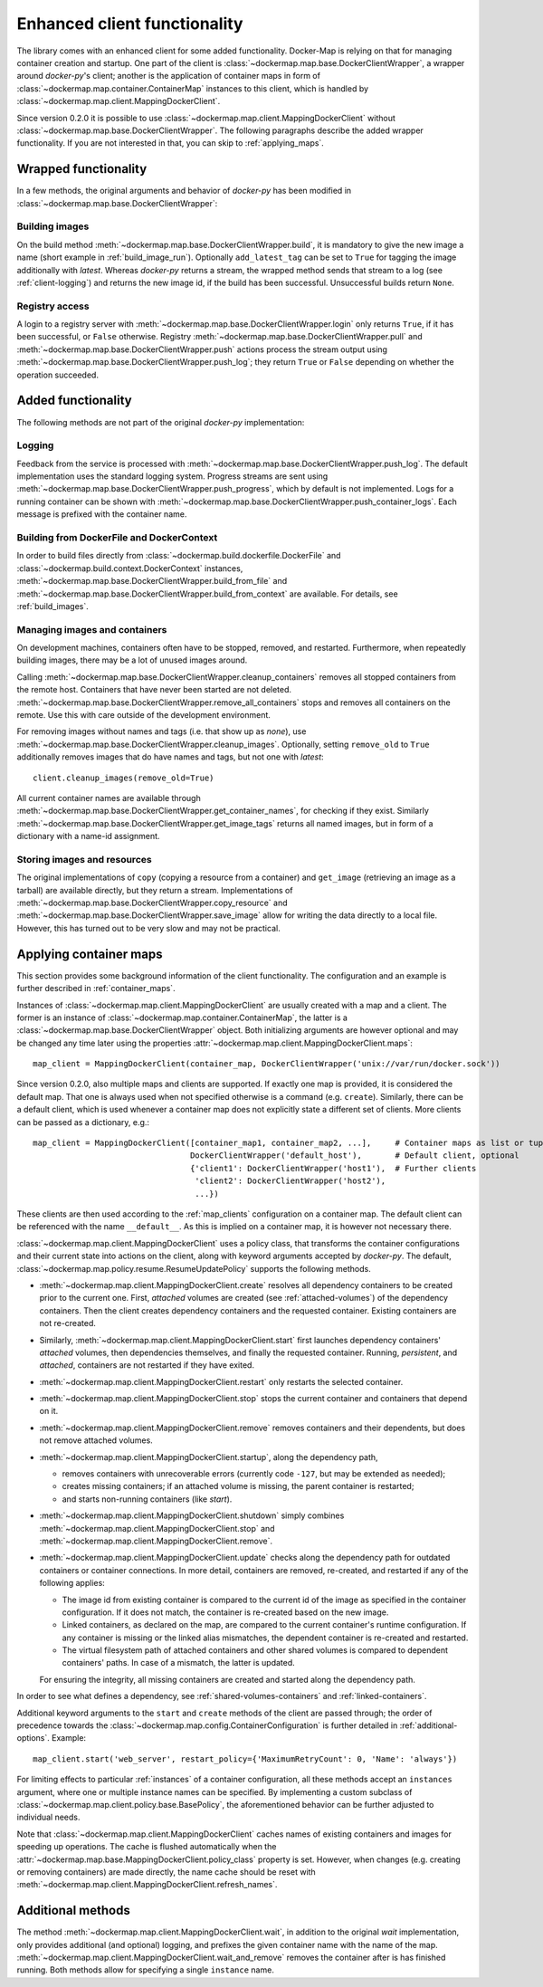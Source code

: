 .. _container_client:

Enhanced client functionality
=============================
The library comes with an enhanced client for some added functionality. Docker-Map is relying on that for managing
container creation and startup. One part of the client is :class:`~dockermap.map.base.DockerClientWrapper`, a wrapper
around `docker-py`'s client; another is the application of container maps in form of
:class:`~dockermap.map.container.ContainerMap` instances to this client, which is handled by
:class:`~dockermap.map.client.MappingDockerClient`.

Since version 0.2.0 it is possible to use :class:`~dockermap.map.client.MappingDockerClient` without
:class:`~dockermap.map.base.DockerClientWrapper`. The following paragraphs describe the added wrapper functionality. If
you are not interested in that, you can skip to :ref:`applying_maps`.

Wrapped functionality
---------------------
In a few methods, the original arguments and behavior of `docker-py` has been modified in
:class:`~dockermap.map.base.DockerClientWrapper`:

Building images
^^^^^^^^^^^^^^^
On the build method :meth:`~dockermap.map.base.DockerClientWrapper.build`, it is mandatory to give the new image a
name (short example in :ref:`build_image_run`). Optionally ``add_latest_tag`` can be set to ``True`` for tagging the
image additionally with `latest`. Whereas `docker-py` returns a stream, the wrapped method sends that stream to a log
(see :ref:`client-logging`) and returns the new image id, if the build has been
successful. Unsuccessful builds return ``None``.

Registry access
^^^^^^^^^^^^^^^
A login to a registry server with :meth:`~dockermap.map.base.DockerClientWrapper.login` only returns ``True``, if it
has been successful, or ``False`` otherwise. Registry :meth:`~dockermap.map.base.DockerClientWrapper.pull` and
:meth:`~dockermap.map.base.DockerClientWrapper.push` actions process the stream output using
:meth:`~dockermap.map.base.DockerClientWrapper.push_log`; they return ``True`` or ``False`` depending on whether the
operation succeeded.

Added functionality
-------------------
The following methods are not part of the original `docker-py` implementation:

.. _client-logging:

Logging
^^^^^^^
Feedback from the service is processed with :meth:`~dockermap.map.base.DockerClientWrapper.push_log`. The default
implementation uses the standard logging system. Progress streams are sent using
:meth:`~dockermap.map.base.DockerClientWrapper.push_progress`, which by default is not implemented. Logs for a running
container can be shown with :meth:`~dockermap.map.base.DockerClientWrapper.push_container_logs`. Each message is
prefixed with the container name.

Building from DockerFile and DockerContext
^^^^^^^^^^^^^^^^^^^^^^^^^^^^^^^^^^^^^^^^^^
In order to build files directly from :class:`~dockermap.build.dockerfile.DockerFile` and
:class:`~dockermap.build.context.DockerContext` instances,
:meth:`~dockermap.map.base.DockerClientWrapper.build_from_file` and
:meth:`~dockermap.map.base.DockerClientWrapper.build_from_context` are available. For details, see
:ref:`build_images`.

Managing images and containers
^^^^^^^^^^^^^^^^^^^^^^^^^^^^^^
On development machines, containers often have to be stopped, removed, and restarted. Furthermore, when repeatedly
building images, there may be a lot of unused images around.

Calling :meth:`~dockermap.map.base.DockerClientWrapper.cleanup_containers` removes all stopped containers from the
remote host. Containers that have never been started are not deleted.
:meth:`~dockermap.map.base.DockerClientWrapper.remove_all_containers` stops and removes all containers on the remote.
Use this with care outside of the development environment.

For removing images without names and tags (i.e. that show up as `none`), use
:meth:`~dockermap.map.base.DockerClientWrapper.cleanup_images`. Optionally, setting ``remove_old`` to ``True``
additionally removes images that do have names and tags, but not one with `latest`::

    client.cleanup_images(remove_old=True)

All current container names are available through :meth:`~dockermap.map.base.DockerClientWrapper.get_container_names`,
for checking if they exist. Similarly :meth:`~dockermap.map.base.DockerClientWrapper.get_image_tags` returns all
named images, but in form of a dictionary with a name-id assignment.

Storing images and resources
^^^^^^^^^^^^^^^^^^^^^^^^^^^^
The original implementations of ``copy`` (copying a resource from a container) and ``get_image`` (retrieving an image
as a tarball) are available directly, but they return a stream. Implementations of
:meth:`~dockermap.map.base.DockerClientWrapper.copy_resource` and
:meth:`~dockermap.map.base.DockerClientWrapper.save_image` allow for writing the data directly to a local file.
However, this has turned out to be very slow and may not be practical.


.. _applying_maps:

Applying container maps
-----------------------
This section provides some background information of the client functionality. The configuration and an example is
further described in :ref:`container_maps`.

Instances of :class:`~dockermap.map.client.MappingDockerClient` are usually created with a map and a client.
The former is an instance of :class:`~dockermap.map.container.ContainerMap`, the latter is
a :class:`~dockermap.map.base.DockerClientWrapper` object. Both initializing arguments are however optional and may be
changed any time later using the properties :attr:`~dockermap.map.client.MappingDockerClient.maps`::

    map_client = MappingDockerClient(container_map, DockerClientWrapper('unix://var/run/docker.sock'))

Since version 0.2.0, also multiple maps and clients are supported. If exactly one map is provided, it is considered the
default map. That one is always used when not specified otherwise is a command (e.g. ``create``). Similarly, there can
be a default client, which is used whenever a container map does not explicitly state a different set of clients.
More clients can be passed as a dictionary, e.g.::

    map_client = MappingDockerClient([container_map1, container_map2, ...],     # Container maps as list or tuple
                                     DockerClientWrapper('default_host'),       # Default client, optional
                                     {'client1': DockerClientWrapper('host1'),  # Further clients
                                      'client2': DockerClientWrapper('host2'),
                                      ...})

These clients are then used according to the :ref:`map_clients` configuration on a container map.
The default client can be referenced with the name ``__default__``. As this is implied on a container map, it
is however not necessary there.

:class:`~dockermap.map.client.MappingDockerClient` uses a policy class, that transforms the container configurations
and their current state into actions on the client, along with keyword arguments accepted by `docker-py`.
The default, :class:`~dockermap.map.policy.resume.ResumeUpdatePolicy` supports the following methods.

* :meth:`~dockermap.map.client.MappingDockerClient.create` resolves all dependency containers to be created prior to
  the current one. First, `attached` volumes are created (see :ref:`attached-volumes`) of the dependency containers.
  Then the client creates dependency containers and the requested container. Existing containers are not re-created.
* Similarly, :meth:`~dockermap.map.client.MappingDockerClient.start` first launches dependency containers' `attached`
  volumes, then dependencies themselves, and finally the requested container. Running, `persistent`, and `attached`,
  containers are not restarted if they have exited.
* :meth:`~dockermap.map.client.MappingDockerClient.restart` only restarts the selected container.
* :meth:`~dockermap.map.client.MappingDockerClient.stop` stops the current container and containers that depend on it.
* :meth:`~dockermap.map.client.MappingDockerClient.remove` removes containers and their dependents, but does not
  remove attached volumes.
* :meth:`~dockermap.map.client.MappingDockerClient.startup`, along the dependency path,

  * removes containers with unrecoverable errors (currently code ``-127``, but may be extended as needed);
  * creates missing containers; if an attached volume is missing, the parent container is restarted;
  * and starts non-running containers (like `start`).
* :meth:`~dockermap.map.client.MappingDockerClient.shutdown` simply combines
  :meth:`~dockermap.map.client.MappingDockerClient.stop` and :meth:`~dockermap.map.client.MappingDockerClient.remove`.
* :meth:`~dockermap.map.client.MappingDockerClient.update` checks along the dependency path for outdated containers or
  container connections. In more detail, containers are removed, re-created, and restarted if any of the following
  applies:

  * The image id from existing container is compared to the current id of the image as specified in the container
    configuration. If it does not match, the container is re-created based on the new image.
  * Linked containers, as declared on the map, are compared to the current container's runtime configuration. If any
    container is missing or the linked alias mismatches, the dependent container is re-created and restarted.
  * The virtual filesystem path of attached containers and other shared volumes is compared to dependent
    containers' paths. In case of a mismatch, the latter is updated.

  For ensuring the integrity, all missing containers are created and started along the dependency path.

In order to see what defines a dependency, see :ref:`shared-volumes-containers` and :ref:`linked-containers`.

Additional keyword arguments to the ``start`` and ``create`` methods of the client are passed through; the order of
precedence towards the :class:`~dockermap.map.config.ContainerConfiguration` is further detailed in
:ref:`additional-options`. Example::

    map_client.start('web_server', restart_policy={'MaximumRetryCount': 0, 'Name': 'always'})

For limiting effects to particular :ref:`instances` of a container configuration, all these methods accept an
``instances`` argument, where one or multiple instance names can be specified. By implementing a custom subclass of
:class:`~dockermap.map.client.policy.base.BasePolicy`, the aforementioned behavior can be further adjusted to
individual needs.

Note that :class:`~dockermap.map.client.MappingDockerClient` caches names of existing containers and images for
speeding up operations. The cache is flushed automatically when the
:attr:`~dockermap.map.base.MappingDockerClient.policy_class` property is set. However, when changes (e.g. creating or
removing containers) are made directly, the name cache should be reset with
:meth:`~dockermap.map.client.MappingDockerClient.refresh_names`.


Additional methods
------------------
The method :meth:`~dockermap.map.client.MappingDockerClient.wait`, in addition to the original `wait` implementation,
only provides additional (and optional) logging, and prefixes the given container name with the name of the map.
:meth:`~dockermap.map.client.MappingDockerClient.wait_and_remove` removes the container after is has finished running.
Both methods allow for specifying a single ``instance`` name.
